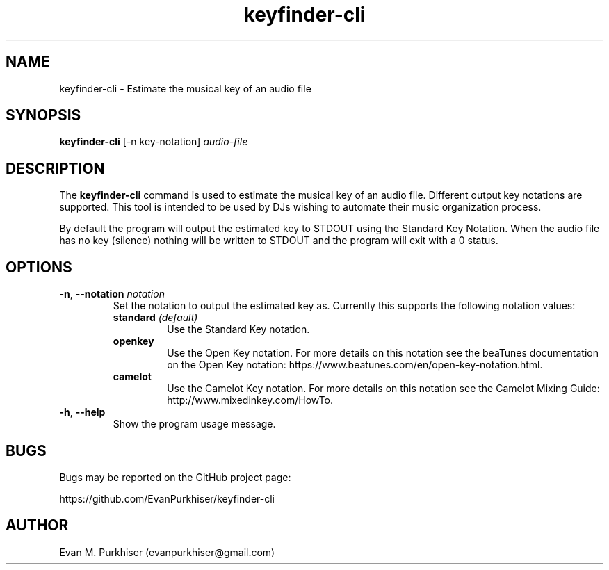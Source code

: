 .TH keyfinder\-cli 1  "January 1, 2015" "keyfinder\-cli" "User Commands"
.SH NAME
keyfinder\-cli \- Estimate the musical key of an audio file
.SH SYNOPSIS
\fBkeyfinder-cli\fR [\-n key\-notation] \fIaudio\-file\f
.SH DESCRIPTION
The \fBkeyfinder\-cli\fR command is used to estimate the musical key of an audio
file. Different output key notations are supported. This tool is intended to be
used by DJs wishing to automate their music organization process.

By default the program will output the estimated key to STDOUT using the
Standard Key Notation. When the audio file has no key (silence) nothing will be
written to STDOUT and the program will exit with a 0 status.
.SH OPTIONS
.IP "\fB\-n\fR, \fB\-\-notation\fR \fInotation\fR"
Set the notation to output the estimated key as. Currently this supports the
following notation values:
.RS
.IP "\fBstandard\fR \fI(default)\fR"
Use the Standard Key notation.
.IP \fBopenkey\fR
Use the Open Key notation. For more details on this notation see the beaTunes
documentation on the Open Key notation:
https://www.beatunes.com/en/open-key-notation.html.
.IP \fBcamelot\fR
Use the Camelot Key notation. For more details on this notation see the Camelot
Mixing Guide: http://www.mixedinkey.com/HowTo.
.RE
.IP "\fB\-h\fR, \fB\-\-help\fR"
Show the program usage message.
.SH BUGS
Bugs may be reported on the GitHub project page:

https://github.com/EvanPurkhiser/keyfinder\-cli
.SH AUTHOR
Evan M. Purkhiser (evanpurkhiser@gmail.com)
